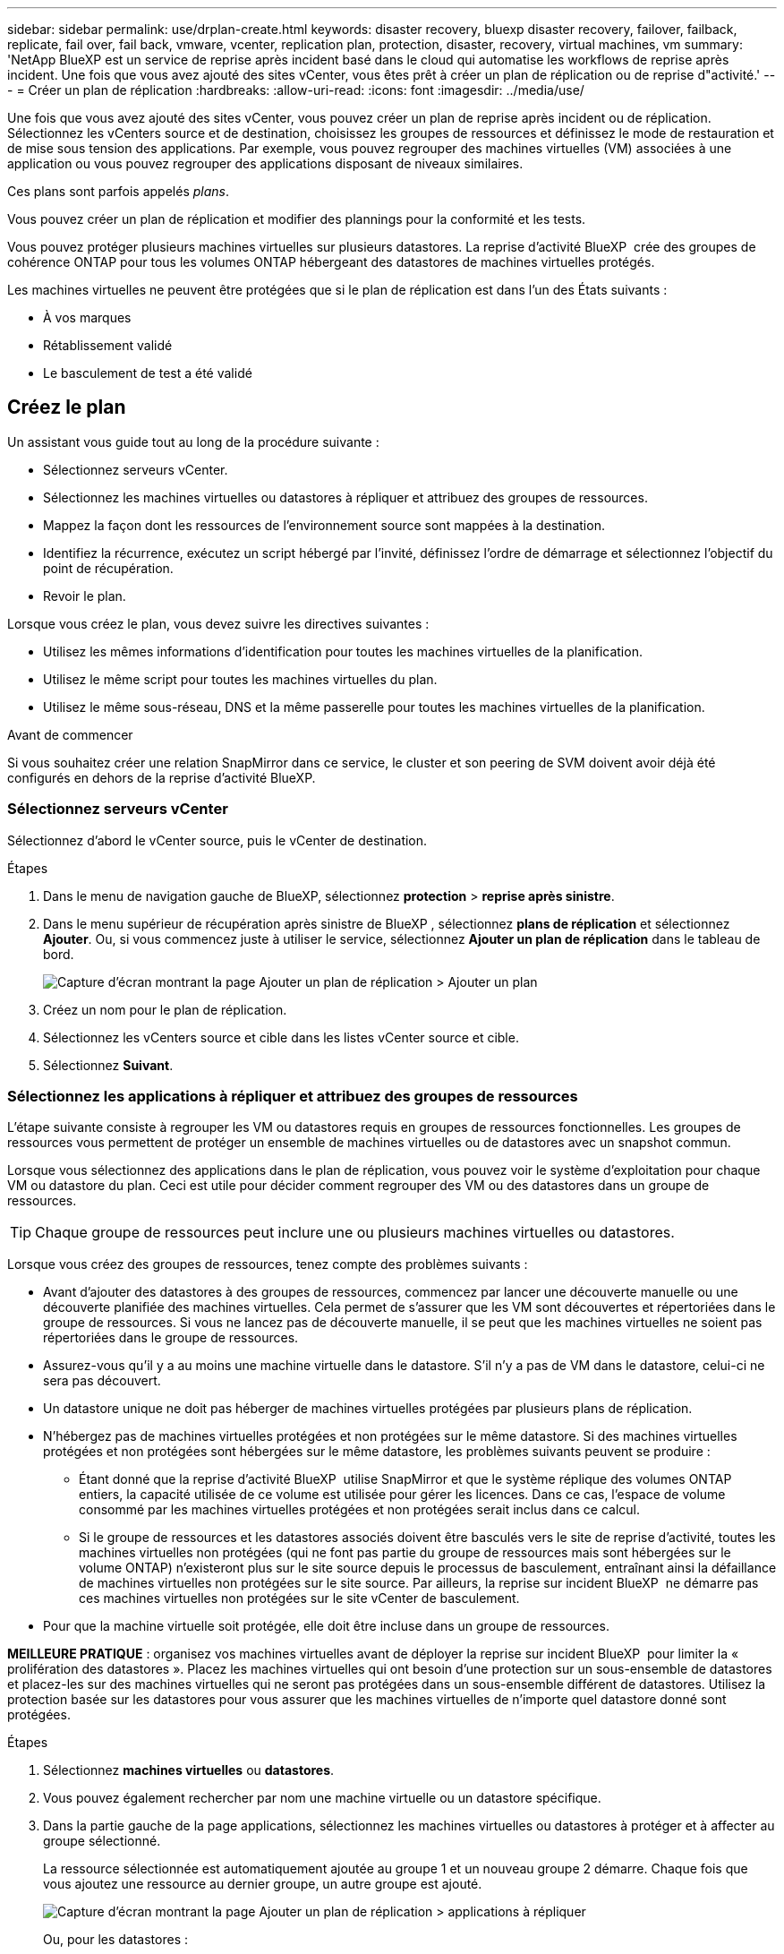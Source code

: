 ---
sidebar: sidebar 
permalink: use/drplan-create.html 
keywords: disaster recovery, bluexp disaster recovery, failover, failback, replicate, fail over, fail back, vmware, vcenter, replication plan, protection, disaster, recovery, virtual machines, vm 
summary: 'NetApp BlueXP est un service de reprise après incident basé dans le cloud qui automatise les workflows de reprise après incident. Une fois que vous avez ajouté des sites vCenter, vous êtes prêt à créer un plan de réplication ou de reprise d"activité.' 
---
= Créer un plan de réplication
:hardbreaks:
:allow-uri-read: 
:icons: font
:imagesdir: ../media/use/


[role="lead"]
Une fois que vous avez ajouté des sites vCenter, vous pouvez créer un plan de reprise après incident ou de réplication. Sélectionnez les vCenters source et de destination, choisissez les groupes de ressources et définissez le mode de restauration et de mise sous tension des applications. Par exemple, vous pouvez regrouper des machines virtuelles (VM) associées à une application ou vous pouvez regrouper des applications disposant de niveaux similaires.

Ces plans sont parfois appelés _plans_.

Vous pouvez créer un plan de réplication et modifier des plannings pour la conformité et les tests.

Vous pouvez protéger plusieurs machines virtuelles sur plusieurs datastores. La reprise d'activité BlueXP  crée des groupes de cohérence ONTAP pour tous les volumes ONTAP hébergeant des datastores de machines virtuelles protégés.

Les machines virtuelles ne peuvent être protégées que si le plan de réplication est dans l'un des États suivants :

* À vos marques
* Rétablissement validé
* Le basculement de test a été validé




== Créez le plan

Un assistant vous guide tout au long de la procédure suivante :

* Sélectionnez serveurs vCenter.
* Sélectionnez les machines virtuelles ou datastores à répliquer et attribuez des groupes de ressources.
* Mappez la façon dont les ressources de l'environnement source sont mappées à la destination.
* Identifiez la récurrence, exécutez un script hébergé par l'invité, définissez l'ordre de démarrage et sélectionnez l'objectif du point de récupération.
* Revoir le plan.


Lorsque vous créez le plan, vous devez suivre les directives suivantes :

* Utilisez les mêmes informations d'identification pour toutes les machines virtuelles de la planification.
* Utilisez le même script pour toutes les machines virtuelles du plan.
* Utilisez le même sous-réseau, DNS et la même passerelle pour toutes les machines virtuelles de la planification.


.Avant de commencer
Si vous souhaitez créer une relation SnapMirror dans ce service, le cluster et son peering de SVM doivent avoir déjà été configurés en dehors de la reprise d'activité BlueXP.



=== Sélectionnez serveurs vCenter

Sélectionnez d'abord le vCenter source, puis le vCenter de destination.

.Étapes
. Dans le menu de navigation gauche de BlueXP, sélectionnez *protection* > *reprise après sinistre*.
. Dans le menu supérieur de récupération après sinistre de BlueXP , sélectionnez *plans de réplication* et sélectionnez *Ajouter*. Ou, si vous commencez juste à utiliser le service, sélectionnez *Ajouter un plan de réplication* dans le tableau de bord.
+
image:dr-plan-create-name.png["Capture d'écran montrant la page Ajouter un plan de réplication > Ajouter un plan"]

. Créez un nom pour le plan de réplication.
. Sélectionnez les vCenters source et cible dans les listes vCenter source et cible.
. Sélectionnez *Suivant*.




=== Sélectionnez les applications à répliquer et attribuez des groupes de ressources

L'étape suivante consiste à regrouper les VM ou datastores requis en groupes de ressources fonctionnelles. Les groupes de ressources vous permettent de protéger un ensemble de machines virtuelles ou de datastores avec un snapshot commun.

Lorsque vous sélectionnez des applications dans le plan de réplication, vous pouvez voir le système d'exploitation pour chaque VM ou datastore du plan. Ceci est utile pour décider comment regrouper des VM ou des datastores dans un groupe de ressources.


TIP: Chaque groupe de ressources peut inclure une ou plusieurs machines virtuelles ou datastores.

Lorsque vous créez des groupes de ressources, tenez compte des problèmes suivants :

* Avant d'ajouter des datastores à des groupes de ressources, commencez par lancer une découverte manuelle ou une découverte planifiée des machines virtuelles. Cela permet de s'assurer que les VM sont découvertes et répertoriées dans le groupe de ressources. Si vous ne lancez pas de découverte manuelle, il se peut que les machines virtuelles ne soient pas répertoriées dans le groupe de ressources.
* Assurez-vous qu'il y a au moins une machine virtuelle dans le datastore. S'il n'y a pas de VM dans le datastore, celui-ci ne sera pas découvert.
* Un datastore unique ne doit pas héberger de machines virtuelles protégées par plusieurs plans de réplication.
* N'hébergez pas de machines virtuelles protégées et non protégées sur le même datastore. Si des machines virtuelles protégées et non protégées sont hébergées sur le même datastore, les problèmes suivants peuvent se produire :
+
** Étant donné que la reprise d'activité BlueXP  utilise SnapMirror et que le système réplique des volumes ONTAP entiers, la capacité utilisée de ce volume est utilisée pour gérer les licences. Dans ce cas, l'espace de volume consommé par les machines virtuelles protégées et non protégées serait inclus dans ce calcul.
** Si le groupe de ressources et les datastores associés doivent être basculés vers le site de reprise d'activité, toutes les machines virtuelles non protégées (qui ne font pas partie du groupe de ressources mais sont hébergées sur le volume ONTAP) n'existeront plus sur le site source depuis le processus de basculement, entraînant ainsi la défaillance de machines virtuelles non protégées sur le site source. Par ailleurs, la reprise sur incident BlueXP  ne démarre pas ces machines virtuelles non protégées sur le site vCenter de basculement.


* Pour que la machine virtuelle soit protégée, elle doit être incluse dans un groupe de ressources.


*MEILLEURE PRATIQUE* : organisez vos machines virtuelles avant de déployer la reprise sur incident BlueXP  pour limiter la « prolifération des datastores ». Placez les machines virtuelles qui ont besoin d'une protection sur un sous-ensemble de datastores et placez-les sur des machines virtuelles qui ne seront pas protégées dans un sous-ensemble différent de datastores. Utilisez la protection basée sur les datastores pour vous assurer que les machines virtuelles de n'importe quel datastore donné sont protégées.

.Étapes
. Sélectionnez *machines virtuelles* ou *datastores*.
. Vous pouvez également rechercher par nom une machine virtuelle ou un datastore spécifique.
. Dans la partie gauche de la page applications, sélectionnez les machines virtuelles ou datastores à protéger et à affecter au groupe sélectionné.
+
La ressource sélectionnée est automatiquement ajoutée au groupe 1 et un nouveau groupe 2 démarre. Chaque fois que vous ajoutez une ressource au dernier groupe, un autre groupe est ajouté.

+
image:dr-plan-create-apps-vms6.png["Capture d'écran montrant la page Ajouter un plan de réplication > applications à répliquer"]

+
Ou, pour les datastores :

+
image:dr-plan-create-apps-datastores.png["Capture d'écran montrant la page Ajouter un plan de réplication > applications à répliquer"]

. Si vous le souhaitez, effectuez l'une des opérations suivantes :
+
** Pour modifier le nom du groupe, cliquez sur l'icône Groupe *Modifier*image:icon-pencil.png["Icône crayon"].
** Pour supprimer une ressource d'un groupe, sélectionnez *X* en regard de la ressource.
** Pour déplacer une ressource vers un autre groupe, faites-la glisser et déposez-la dans le nouveau groupe.
+

TIP: Pour déplacer un datastore vers un autre groupe de ressources, désélectionnez le datastore indésirable et soumettez le plan de réplication. Ensuite, créez ou modifiez l'autre plan de réplication et resélectionnez le datastore.



. Sélectionnez *Suivant*.




=== Mappez les ressources source à la cible

Dans l'étape mappage des ressources, spécifiez la façon dont les ressources de l'environnement source doivent être mappées sur la cible. Lorsque vous créez un plan de réplication, vous pouvez définir un délai de démarrage et un ordre pour chaque machine virtuelle du plan. Vous pouvez ainsi définir une séquence de démarrage des machines virtuelles.

.Avant de commencer
Si vous souhaitez créer une relation SnapMirror dans ce service, le cluster et son peering de SVM doivent avoir déjà été configurés en dehors de la reprise d'activité BlueXP.

.Étapes
. Dans la page mappage des ressources, cochez la case pour utiliser les mêmes mappages pour les opérations de basculement et de test.
+
image:dr-plan-resource-mapping2.png["Plan de réplication, onglet mappage de ressources"]

. Dans l'onglet mappages de basculement, sélectionnez la flèche vers le bas à droite de chaque ressource et mappez les ressources de chacune.




=== Mapper les ressources > calculer les ressources

Sélectionnez la flèche vers le bas en regard de *calculer les ressources*.

* *Centres de données sources et cibles*
* *Cluster cible*
* *Hôte cible* (facultatif) : après avoir sélectionné le cluster, vous pouvez définir ces informations.



TIP: Si un vCenter dispose d'un DRS (Distributed Resource Scheduler) configuré pour gérer plusieurs hôtes d'un cluster, vous n'avez pas besoin de sélectionner un hôte. Si vous sélectionnez un hôte, BlueXP  Disaster Recovery place toutes les machines virtuelles sur l'hôte sélectionné. * *Dossier VM cible* (facultatif) : créez un nouveau dossier racine pour stocker les machines virtuelles sélectionnées.



=== Mapper la section ressources > réseaux virtuels

Dans l'onglet mappages de basculement, sélectionnez la flèche vers le bas en regard de *réseaux virtuels*. Sélectionnez le LAN virtuel source et le LAN virtuel cible.

Sélectionnez le mappage réseau vers le LAN virtuel approprié. Les réseaux locaux virtuels doivent déjà être configurés. Sélectionnez donc le réseau local virtuel approprié pour mapper la machine virtuelle.



=== Mapper les ressources > machines virtuelles

Dans l'onglet mappages de basculement, sélectionnez la flèche vers le bas en regard de *machines virtuelles*.

La valeur par défaut des VM est mappée. Le mappage par défaut utilise les mêmes paramètres que ceux utilisés par les VM dans l'environnement de production (même adresse IP, même masque de sous-réseau et même passerelle).

Si vous modifiez les paramètres par défaut, vous devez modifier le champ IP cible pour qu'il soit différent de la source.


NOTE: Si vous modifiez les paramètres sur « différent de la source », vous devez fournir les informations d'identification du système d'exploitation invité de la machine virtuelle.

Cette section peut afficher différents champs en fonction de votre sélection.

* *Type d'adresse IP* : reconfigurez la configuration des machines virtuelles pour qu'elle corresponde aux exigences du réseau virtuel cible. La reprise sur incident BlueXP  propose deux options : DHCP ou IP statique. Pour les adresses IP statiques, configurez le masque de sous-réseau, la passerelle et les serveurs DNS. De plus, entrez les informations d'identification des machines virtuelles.
+
** *DHCP* : sélectionnez ce paramètre si vous souhaitez que vos machines virtuelles obtiennent des informations de configuration réseau à partir d'un serveur DHCP. Si vous choisissez cette option, vous ne fournissez que les informations d'identification de la machine virtuelle.
** *Static IP* : sélectionnez ce paramètre si vous souhaitez spécifier manuellement les informations de configuration IP. Vous pouvez sélectionner l'une des options suivantes : identique à la source, différent de la source ou mappage de sous-réseau. Si vous choisissez la même chose que la source, vous n'avez pas besoin d'entrer les informations d'identification. En revanche, si vous choisissez d'utiliser des informations différentes de la source, vous pouvez fournir les informations d'identification, l'adresse IP de la machine virtuelle, le masque de sous-réseau, le DNS et la passerelle. Les informations d'identification du système d'exploitation invité de la machine virtuelle doivent être fournies au niveau global ou au niveau de chaque machine virtuelle.
+
Cela peut s'avérer très utile lors de la restauration d'environnements volumineux sur des clusters cibles plus petits ou lors de tests de reprise après incident sans devoir provisionner une infrastructure VMware physique individuelle.

+
image:dr-plan-create-mapping-vms2.png["Capture d'écran montrant Add Replication plan > Resource mapping > Virtual machines"]



* *Scripts* : vous pouvez inclure des scripts personnalisés au format .sh, .bat ou .ps1 comme processus de post-basculement. Avec les scripts personnalisés, la reprise d'activité BlueXP peut exécuter votre script après un processus de basculement. Par exemple, vous pouvez utiliser un script personnalisé pour reprendre toutes les transactions de base de données une fois le basculement terminé.
* *Préfixe et suffixe de la machine virtuelle cible* : sous les détails des machines virtuelles, vous pouvez éventuellement ajouter un préfixe et un suffixe au nom de la machine virtuelle.
* *CPU et RAM de la machine virtuelle source* : sous les détails des machines virtuelles, vous pouvez éventuellement redimensionner les paramètres CPU et RAM de la machine virtuelle.
+
image:dr-plan-resource-mapping-vm-boot-order.png["Capture d'écran montrant Add Replication plan > Resource mapping > Virtual machines"]

* *Ordre de démarrage* : vous pouvez modifier l'ordre de démarrage après un basculement pour toutes les machines virtuelles sélectionnées dans les groupes de ressources. Par défaut, toutes les machines virtuelles démarrent en parallèle ; toutefois, vous pouvez effectuer des modifications à ce stade. Ceci est utile pour vous assurer que toutes vos machines virtuelles prioritaires sont exécutées avant le démarrage des machines virtuelles prioritaires suivantes.
+
Toutes les machines virtuelles ayant le même numéro d'ordre de démarrage seront démarrées en parallèle.

+
** Démarrage séquentiel : attribuez à chaque machine virtuelle un numéro unique pour démarrer dans l'ordre attribué, par exemple, 1,2,3,4,5.
** Démarrage simultané : attribuez le même nombre à toutes les machines virtuelles pour les démarrer en même temps, par exemple, 1,1,1,1,2,2,3,4,4.


* *Délai de démarrage* : réglez le délai en minutes de l'action de démarrage.
+

TIP: Pour rétablir l'ordre de démarrage par défaut, sélectionnez *Réinitialiser les paramètres VM par défaut*, puis choisissez les paramètres que vous souhaitez rétablir par défaut.

* *Créer des répliques cohérentes avec l'application* : indiquer si vous devez créer des copies snapshot cohérentes avec l'application. Le service arrête l'application, puis effectue un instantané pour obtenir un état cohérent de l'application. Cette fonctionnalité est prise en charge par Oracle fonctionnant sous Windows et Linux et SQL Server sous Windows.




=== Mapper la section ressources > datastores

Sélectionnez la flèche vers le bas en regard de *datastores*. En fonction de la sélection des machines virtuelles, les mappages des datastores sont sélectionnés automatiquement.

Cette section peut être activée ou désactivée en fonction de votre sélection.

image:dr-plan-datastore-platform.png["Capture d'écran montrant Add Replication plan > Resource mapping > datastores"]

* *Utiliser des sauvegardes gérées par la plate-forme et des calendriers de conservation* : si vous utilisez une solution de gestion des snapshots externes, cochez cette case. BlueXP  Disaster Recovery prend en charge l'utilisation de solutions externes de gestion des snapshots, telles que le planificateur de règles ONTAP SnapMirror natif ou les intégrations tierces. Si chaque datastore (volume) du plan de réplication dispose déjà d'une relation SnapMirror gérée par un autre emplacement, vous pouvez utiliser ces snapshots comme points de restauration dans la reprise d'activité BlueXP .
+
Lorsque cette option est sélectionnée, la reprise sur incident BlueXP  ne configure pas de programme de sauvegarde. Toutefois, vous devez toujours configurer un planning de conservation, car les snapshots peuvent toujours être créés pour les opérations de test, de basculement et de restauration.

+
Une fois configuré, le service ne prend pas de snapshots planifiés régulièrement, mais s'appuie plutôt sur l'entité externe pour prendre et mettre à jour ces snapshots.

* *Heure de début* : saisissez la date et l'heure auxquelles vous souhaitez que les sauvegardes et la rétention commencent à s'exécuter.
* *Intervalle d'exécution* : saisissez l'intervalle de temps en heures et en minutes. Par exemple, si vous saisissez 1 heure, le service prend un instantané toutes les heures.
* *Retention count* : entrez le nombre d'instantanés que vous souhaitez conserver.
* *Datastores source et cible* : si plusieurs relations SnapMirror (fan-out) existent, vous pouvez sélectionner la destination à utiliser. Si une relation SnapMirror est déjà établie sur un volume, les datastores source et cible correspondants s'affichent. Si un volume ne possède pas de relation SnapMirror, vous pouvez en créer une en sélectionnant un cluster cible, en sélectionnant un SVM cible et en fournissant un nom de volume. Le service créera la relation volume et SnapMirror.
+

NOTE: Si vous souhaitez créer une relation SnapMirror dans ce service, le cluster et son peering de SVM doivent avoir déjà été configurés en dehors de la reprise d'activité BlueXP.

+
** Si les machines virtuelles proviennent du même volume et du même SVM, le service exécute un snapshot ONTAP standard et met à jour les destinations secondaires.
** Si les machines virtuelles proviennent d'un autre volume et d'un même SVM, le service crée un snapshot de groupe de cohérence en incluant tous les volumes et met à jour les destinations secondaires.
** Si les machines virtuelles proviennent d'un autre volume et d'un autre SVM, le service exécute une phase de démarrage du groupe de cohérence et un Snapshot de phase de validation en incluant tous les volumes du même cluster ou d'un autre cluster, et met à jour les destinations secondaires.
** Pendant le basculement, vous pouvez sélectionner n'importe quel snapshot. Si vous sélectionnez le dernier snapshot, le service crée une sauvegarde à la demande, met à jour la destination et utilise ce snapshot pour le basculement.






=== Ajoutez des mappages de basculement de test

.Étapes
. Pour définir différents mappages pour l'environnement de test, décochez la case et sélectionnez l'onglet *Tester les mappages*.
. Passez en revue chaque onglet comme précédemment, mais cette fois pour l'environnement de test.
+
Dans l'onglet Tester les mappages, les mappages des ordinateurs virtuels et des datastores sont désactivés.

+

TIP: Vous pouvez tester ultérieurement l'intégralité du plan. Vous configurez actuellement les mappages pour l'environnement de test.





=== Vérifiez le plan de réplication

Enfin, prenez quelques instants pour revoir le plan de réplication.


TIP: Vous pouvez par la suite désactiver ou supprimer le plan de réplication.

.Étapes
. Consultez les informations de chaque onglet : Détails du plan, mappage du basculement sur incident et machines virtuelles.
. Sélectionnez *Ajouter un plan*.
+
Le plan est ajouté à la liste des plans.





== Modifiez les plannings pour tester la conformité et vous assurer que les tests de basculement fonctionnent

Il peut être utile de définir des plannings pour tester les tests de conformité et de basculement afin de vous assurer qu'ils fonctionneront correctement si vous en avez besoin.

* *Impact sur le temps de conformité* : lorsqu'un plan de réplication est créé, le service crée un programme de conformité par défaut. Le temps de conformité par défaut est de 30 minutes. Pour modifier cette heure, vous pouvez utiliser l'option modifier la planification dans le plan de réplication.
* *Impact du basculement de test* : vous pouvez tester un processus de basculement à la demande ou selon un planning. Cela vous permet de tester le basculement des machines virtuelles vers une destination spécifiée dans un plan de réplication.
+
Un basculement de test crée un volume FlexClone, monte le datastore et déplace la charge de travail sur ce datastore. Un basculement de test n'a _pas d'impact sur les charges de travail de production, la relation SnapMirror utilisée sur le site de test et les charges de travail protégées qui doivent continuer à fonctionner normalement.



En fonction de la planification, le test de basculement s'exécute et s'assure que les charges de travail sont déplacées vers la destination spécifiée par le plan de réplication.

.Étapes
. Dans le menu supérieur de reprise d'activité BlueXP, sélectionnez *plans de réplication*.
+
image:dr-plan-list.png["Capture d'écran affichant la liste des plans de réplication"]

. Sélectionnez *actions* image:icon-horizontal-dots.png["Menu actions des points horizontaux"] Et sélectionnez *Modifier les horaires*.
. Indiquez la fréquence en minutes à laquelle vous souhaitez que la reprise d'activité BlueXP vérifie la conformité des tests.
. Pour vérifier que vos tests de basculement sont en bon état, cochez *Exécuter les basculements selon un planning mensuel*.
+
.. Sélectionnez le jour du mois et l'heure d'exécution de ces tests.
.. Saisissez la date au format aaaa-mm-jj lorsque vous souhaitez que le test commence.
+
image:dr-plan-schedule-edit2.png["Capture d'écran montrant où vous pouvez modifier les horaires"]



. *Utiliser l'instantané ondemand pour le basculement de test planifié* : cochez cette case pour prendre un nouvel instantané avant de lancer le basculement de test automatisé.
. Pour nettoyer l'environnement de test une fois le test de basculement terminé, cochez *nettoyer automatiquement après le basculement du test* et entrez le nombre de minutes que vous souhaitez attendre avant le démarrage du nettoyage.
+

NOTE: Ce processus annule l'enregistrement des machines virtuelles temporaires à partir de l'emplacement de test, supprime le volume FlexClone créé et démonte les datastores temporaires.

. Sélectionnez *Enregistrer*.

